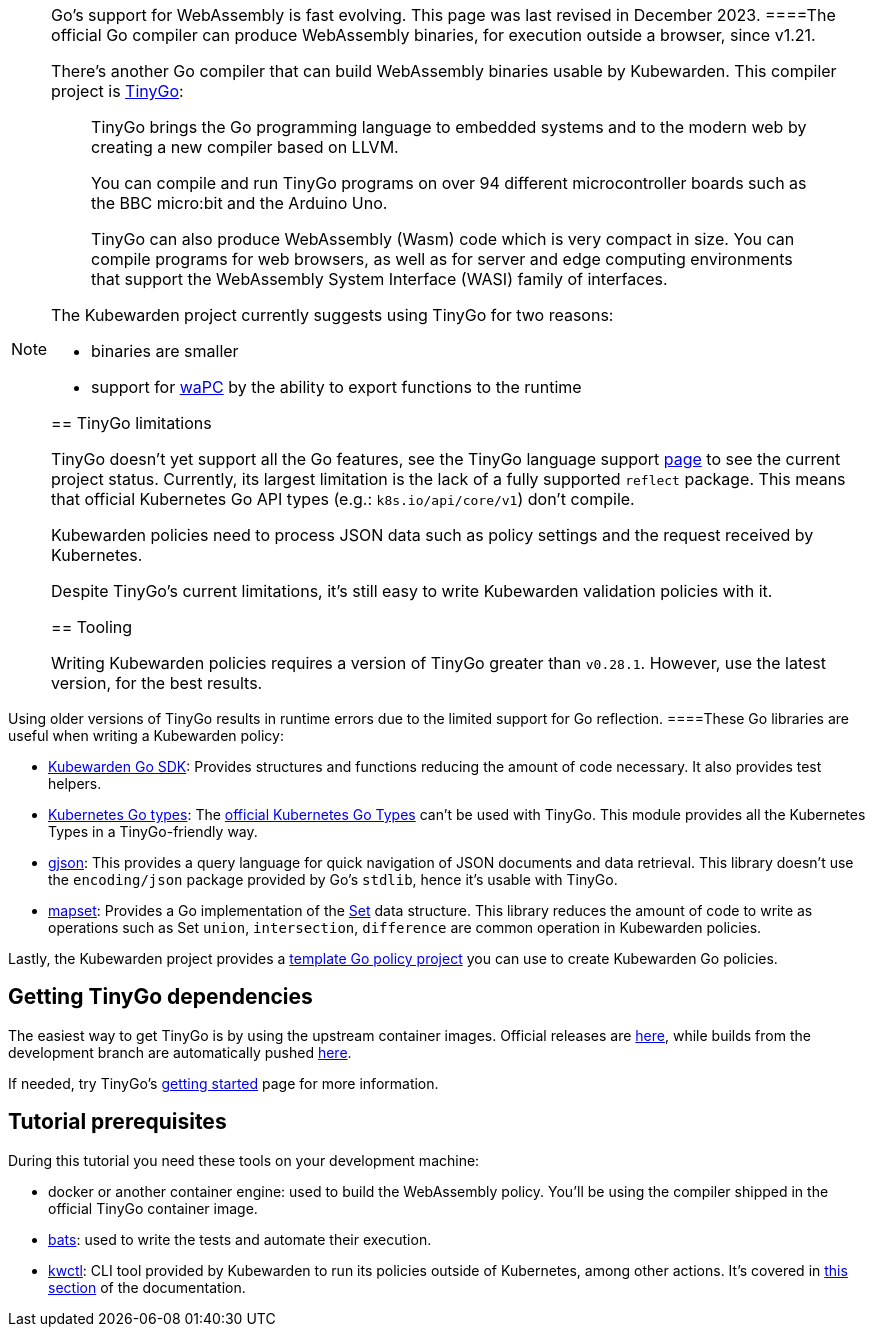 [NOTE]
====
Go’s support for WebAssembly is fast evolving. This page was last revised in December 2023.
====The official Go compiler can produce WebAssembly binaries, for execution outside a browser, since v1.21.

There’s another Go compiler that can build WebAssembly binaries usable by Kubewarden. This compiler project is https://tinygo.org/[TinyGo]:

____
TinyGo brings the Go programming language to embedded systems and to the modern web by creating a new compiler based on LLVM.

You can compile and run TinyGo programs on over 94 different microcontroller boards such as the BBC micro:bit and the Arduino Uno.

TinyGo can also produce WebAssembly (Wasm) code which is very compact in size. You can compile programs for web browsers, as well as for server and edge computing environments that support the WebAssembly System Interface (WASI) family of interfaces.
____

The Kubewarden project currently suggests using TinyGo for two reasons:

* binaries are smaller
* support for https://wapc.io[waPC] by the ability to export functions to the runtime

== TinyGo limitations

TinyGo doesn’t yet support all the Go features, see the TinyGo language support https://tinygo.org/lang-support/[page] to see the current project status. Currently, its largest limitation is the lack of a fully supported `reflect` package. This means that official Kubernetes Go API types (e.g.: `k8s.io/api/core/v1`) don’t compile.

Kubewarden policies need to process JSON data such as policy settings and the request received by Kubernetes.

Despite TinyGo’s current limitations, it’s still easy to write Kubewarden validation policies with it.

== Tooling

Writing Kubewarden policies requires a version of TinyGo greater than `v0.28.1`. However, use the latest version, for the best results.

[WARNING]
====
Using older versions of TinyGo results in runtime errors due to the limited support for Go reflection.
====These Go libraries are useful when writing a Kubewarden policy:

* https://github.com/kubewarden/policy-sdk-go[Kubewarden Go SDK]: Provides structures and functions reducing the amount of code necessary. It also provides test helpers.
* https://github.com/kubewarden/k8s-objects[Kubernetes Go types]: The https://github.com/kubernetes/kubernetes/tree/master/staging/src/k8s.io[official Kubernetes Go Types] can’t be used with TinyGo. This module provides all the Kubernetes Types in a TinyGo-friendly way.
* https://github.com/tidwall/gjson[gjson]: This provides a query language for quick navigation of JSON documents and data retrieval. This library doesn’t use the `encoding/json` package provided by Go’s `stdlib`, hence it’s usable with TinyGo.
* https://github.com/deckarep/golang-set[mapset]: Provides a Go implementation of the https://en.wikipedia.org/wiki/Set_(abstract_data_type)[Set] data structure. This library reduces the amount of code to write as operations such as Set `union`, `intersection`, `difference` are common operation in Kubewarden policies.

Lastly, the Kubewarden project provides a https://github.com/kubewarden/go-policy-template[template Go policy project] you can use to create Kubewarden Go policies.

== Getting TinyGo dependencies

The easiest way to get TinyGo is by using the upstream container images. Official releases are https://hub.docker.com/r/tinygo/tinygo[here], while builds from the development branch are automatically pushed https://hub.docker.com/r/tinygo/tinygo-dev[here].

If needed, try TinyGo’s https://tinygo.org/getting-started/[getting started] page for more information.

== Tutorial prerequisites

During this tutorial you need these tools on your development machine:

* docker or another container engine: used to build the WebAssembly policy. You’ll be using the compiler shipped in the official TinyGo container image.
* https://github.com/bats-core/bats-core[bats]: used to write the tests and automate their execution.
* https://github.com/kubewarden/kwctl/releases[kwctl]: CLI tool provided by Kubewarden to run its policies outside of Kubernetes, among other actions. It’s covered in link:../../testing-policies/index.md[this section] of the documentation.
